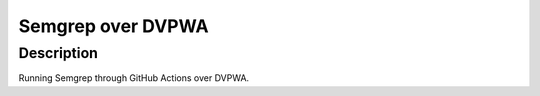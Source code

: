 ===============================================
Semgrep over DVPWA 
===============================================



Description
===========

Running Semgrep through GitHub Actions over DVPWA.
